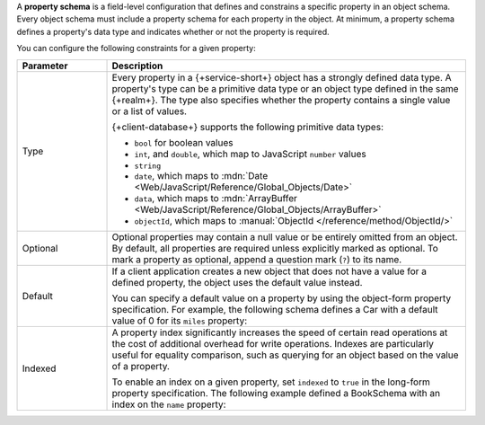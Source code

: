 A **property schema** is a field-level configuration that defines and
constrains a specific property in an object schema. Every object schema
must include a property schema for each property in the object. At
minimum, a property schema defines a property's data type and indicates
whether or not the property is required.

You can configure the following constraints for a given property:

.. list-table::
   :header-rows: 1
   :widths: 20 80
   
   * - Parameter
     - Description

   * - Type
     - Every property in a {+service-short+} object has a strongly defined data
       type. A property's type can be a primitive data type or an object
       type defined in the same {+realm+}. The type also specifies whether
       the property contains a single value or a list of values.
       
       {+client-database+} supports the following primitive data types:

       - ``bool`` for boolean values
       - ``int``, and ``double``, which map to JavaScript ``number`` values
       - ``string``
       - ``date``, which maps to :mdn:`Date <Web/JavaScript/Reference/Global_Objects/Date>`
       - ``data``, which maps to :mdn:`ArrayBuffer <Web/JavaScript/Reference/Global_Objects/ArrayBuffer>`
       - ``objectId``, which maps to :manual:`ObjectId </reference/method/ObjectId/>`

   * - Optional
     - Optional properties may contain a null value or be entirely
       omitted from an object. By default, all properties are required
       unless explicitly marked as optional. To mark a property as
       optional, append a question mark (``?``) to its name.

       .. example::
      
          The following schema defines an optional string property, ``breed``:

          .. literalinclude:: /examples/Schemas/DogSchema.js
             :language: javascript
             :emphasize-lines: 6

   * - Default
     - If a client application creates a new object that does not have a
       value for a defined property, the object uses the default value
       instead.

       You can specify a default value on a property by using the
       object-form property specification. For example, the following
       schema defines a Car with a default value of 0 for its ``miles``
       property:

       .. code-block:: javascript
          :emphasize-lines: 6
          
          const CarSchema = {
            name: 'Car',
            properties: {
              make:  'string',
              model: 'string',
              miles: {type: 'int', default: 0},
            }
          };

   * - Indexed
     - A property index significantly increases the speed of certain
       read operations at the cost of additional overhead for write
       operations. Indexes are particularly useful for equality
       comparison, such as querying for an object based on the value of
       a property.

       To enable an index on a given property, set ``indexed`` to
       ``true`` in the long-form property specification. The following
       example defined a BookSchema with an index on the ``name``
       property:

       .. code-block:: javascript
          :emphasize-lines: 4

          const BookSchema = {
          name: 'Book',
            properties: {
              name: { type: 'string', indexed: true },
              price: 'int'
            }
          };
